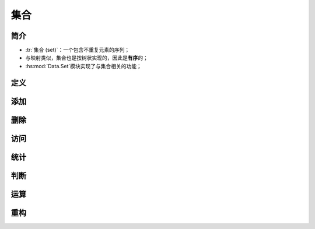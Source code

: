 .. highlight:: haskell
   :linenothreshold: 10

====
集合
====

简介
====

- :tr:`集合 (set)`\ ：一个包含不重复元素的序列；
- 与映射类似，集合也是按树状实现的，因此是\ **有序**\ 的；
- :hs:mod:`Data.Set`\ 模块实现了与集合相关的功能；

定义
====

.. hs:module:: Data.Set

.. hs:function:: fromList :: Ord a => [a] -> Set a

   与\ :hs:func:`Data.Map.fromList`\ 函数类似，将列表转换为集合。

   .. code-block::

      import qualified Data.Set as S

      text1 = "The abyss looks into you."
      text2 = "I think, therefore I am."
      set1 = S.fromList text1 -- fromList " .Tabehiklnostuy"
      set2 = S.fromList text2 -- fromList " ,.Iaefhikmnort"

.. hs:function:: empty :: Set a

   空集合。

   .. code-block::

      exp1 = S.empty -- fromList []

.. hs:function:: singleton :: a -> Set a

   返回一个包含单个元素的集合。

   .. code-block::

      exp2 = S.singleton 3 -- fromList [3]

添加
====

.. hs:function:: insert :: Ord a => a -> Set a -> Set a

   将元素插入集合最后。

   .. code-block::

      exp3 = S.insert 10 $ S.fromList [1 .. 3] -- fromList [1,2,3,10]

删除
====

.. hs:function:: delete :: Ord a => a -> Set a -> Set a

   从集合删除所有匹配元素。

   .. code-block::

      exp4 = S.delete 4 $ S.fromList [3, 4, 5, 4, 3] -- fromList [3,5]

.. hs:function:: deleteAt :: Int -> Set a -> Set a

   从集合删除指定索引对应值。

   .. code-block::

      exp5 = S.deleteAt 2 $ S.fromList [1 .. 5] -- fromList [1,2,4,5]

访问
====

.. hs:function:: take :: Int -> Set a -> Set a

   从集合中取出相应数量的元素并返回新集合。

   .. code-block::

      exp6 = S.take 3 $ S.fromList [1 .. 5] -- fromList [1,2,3]

.. hs:function:: drop :: Int -> Set a -> Set a

   从集合中移除相应数量的元素并返回剩余元素。

   .. code-block::

      exp7 = S.drop 3 $ S.fromList [1 .. 5] -- fromList [4,5]

统计
====

.. hs:function:: size :: Set a -> Int

   统计集合所包含元素的个数。

判断
====

.. hs:function:: null :: Set a -> Bool

   判断集合是否为空。

.. hs:function:: member :: Ord a => a -> Set a -> Bool

   判断元素是否属于集合。

.. hs:function:: isSubsetOf :: Ord a => Set a -> Set a -> Bool

   判断第一个集合是否为第二个集合的子集。

   .. code-block::

      exp8 = S.fromList [2] `S.isSubsetOf` S.fromList [2, 3] -- True
      exp9 = S.fromList [2] `S.isSubsetOf` S.fromList [2]    -- True

.. hs:function:: isProperSubsetOf :: Ord a => Set a -> Set a -> Bool

   判断第一个集合是否为第二个集合的真子集。

   .. code-block::

      exp10 = S.fromList [2] `isProperSubsetOf` S.fromList [2, 3]
              -- True
      exp11 = S.fromList [2] `S.isProperSubsetOf` S.fromList [2]
              --False

运算
====

.. hs:function:: intersection :: Ord a => Set a -> Set a -> Set a

   对两个集合进行交集运算。

   .. code-block::

      exp12 = S.intersection set1 set2 -- fromList " .aehiknot"

.. hs:function:: difference :: Ord a => Set a -> Set a -> Set a

   对第一个集合进行差集运算。

   .. code-block::

      exp13 = S.difference set1 set2 -- fromList "Tblsuy"

.. hs:function:: union :: Ord a => Set a -> Set a -> Set a

   对两个集合进行并集运算。

   .. code-block::

      exp14 = S.union set1 set2 -- fromList " ,.ITabefhiklmnorstuy"

重构
====

.. hs:function:: map :: Ord b => (a -> b) -> Set a -> Set b

   对每个元素进行相同操作。

   .. code-block::

      exp15 = S.map (+ 1) $ S.fromList [3, 2, 5, 3] -- fromList [3,4,6]

.. hs:function:: filter :: (a -> Bool) -> Set a -> Set a

   对集合元素进行筛选。

   .. code-block::

      exp16 = S.filter odd $ S.fromList [3, 4, 5, 3, 4] -- fromList [3,5]

.. hs:function:: toList :: Set a -> [a]

   将集合转换为列表。

   .. tip::

      使用\ :hs:func:`fromList`\ 和\ :hs:func:`toList`\ 函数对大型列表去重的效率比\ :hs:func:`Data.List.nub`\ 函数\ :ref:`高得多 <exercise:倍数之和>`\ 。

   .. note::

      \ :hs:func:`Data.List.nub`\ 函数只要求元素类型为\ ``Eq``\ 成员，而\ :hs:func:`fromList`\ 和\ :hs:func:`toList`\ 函数要求元素类型为\ ``Ord``\ 成员。

      \ :hs:func:`Data.List.nub`\ 函数不会打乱原列表顺序，而\ :hs:func:`fromList`\ 和\ :hs:func:`toList`\ 函数则会。

   .. code-block::

      exp17 = S.toList $ S.fromList [3, 4, 3, 2, 6, 5, 6] -- [2,3,4,5,6]
